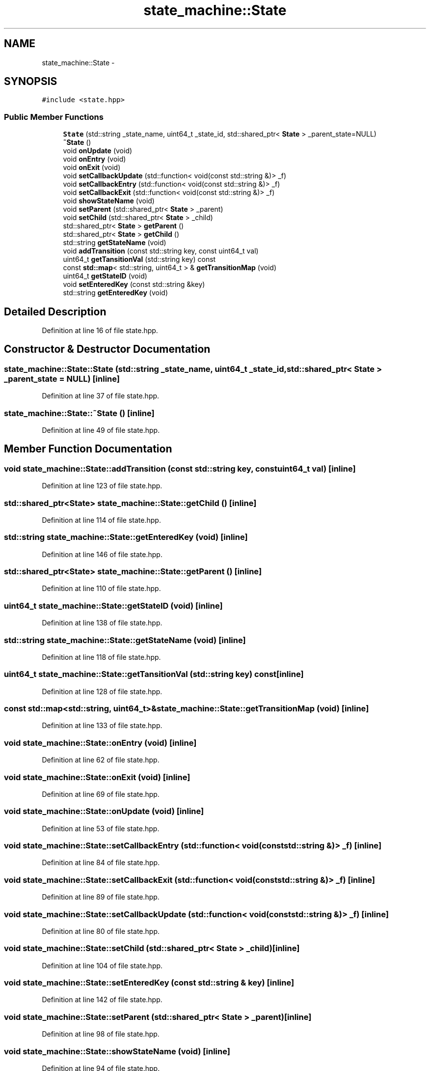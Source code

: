 .TH "state_machine::State" 3 "Fri May 22 2020" "Autoware_Doxygen" \" -*- nroff -*-
.ad l
.nh
.SH NAME
state_machine::State \- 
.SH SYNOPSIS
.br
.PP
.PP
\fC#include <state\&.hpp>\fP
.SS "Public Member Functions"

.in +1c
.ti -1c
.RI "\fBState\fP (std::string _state_name, uint64_t _state_id, std::shared_ptr< \fBState\fP > _parent_state=NULL)"
.br
.ti -1c
.RI "\fB~State\fP ()"
.br
.ti -1c
.RI "void \fBonUpdate\fP (void)"
.br
.ti -1c
.RI "void \fBonEntry\fP (void)"
.br
.ti -1c
.RI "void \fBonExit\fP (void)"
.br
.ti -1c
.RI "void \fBsetCallbackUpdate\fP (std::function< void(const std::string &)> _f)"
.br
.ti -1c
.RI "void \fBsetCallbackEntry\fP (std::function< void(const std::string &)> _f)"
.br
.ti -1c
.RI "void \fBsetCallbackExit\fP (std::function< void(const std::string &)> _f)"
.br
.ti -1c
.RI "void \fBshowStateName\fP (void)"
.br
.ti -1c
.RI "void \fBsetParent\fP (std::shared_ptr< \fBState\fP > _parent)"
.br
.ti -1c
.RI "void \fBsetChild\fP (std::shared_ptr< \fBState\fP > _child)"
.br
.ti -1c
.RI "std::shared_ptr< \fBState\fP > \fBgetParent\fP ()"
.br
.ti -1c
.RI "std::shared_ptr< \fBState\fP > \fBgetChild\fP ()"
.br
.ti -1c
.RI "std::string \fBgetStateName\fP (void)"
.br
.ti -1c
.RI "void \fBaddTransition\fP (const std::string key, const uint64_t val)"
.br
.ti -1c
.RI "uint64_t \fBgetTansitionVal\fP (std::string key) const "
.br
.ti -1c
.RI "const \fBstd::map\fP< std::string, uint64_t > & \fBgetTransitionMap\fP (void)"
.br
.ti -1c
.RI "uint64_t \fBgetStateID\fP (void)"
.br
.ti -1c
.RI "void \fBsetEnteredKey\fP (const std::string &key)"
.br
.ti -1c
.RI "std::string \fBgetEnteredKey\fP (void)"
.br
.in -1c
.SH "Detailed Description"
.PP 
Definition at line 16 of file state\&.hpp\&.
.SH "Constructor & Destructor Documentation"
.PP 
.SS "state_machine::State::State (std::string _state_name, uint64_t _state_id, std::shared_ptr< \fBState\fP > _parent_state = \fCNULL\fP)\fC [inline]\fP"

.PP
Definition at line 37 of file state\&.hpp\&.
.SS "state_machine::State::~State ()\fC [inline]\fP"

.PP
Definition at line 49 of file state\&.hpp\&.
.SH "Member Function Documentation"
.PP 
.SS "void state_machine::State::addTransition (const std::string key, const uint64_t val)\fC [inline]\fP"

.PP
Definition at line 123 of file state\&.hpp\&.
.SS "std::shared_ptr<\fBState\fP> state_machine::State::getChild ()\fC [inline]\fP"

.PP
Definition at line 114 of file state\&.hpp\&.
.SS "std::string state_machine::State::getEnteredKey (void)\fC [inline]\fP"

.PP
Definition at line 146 of file state\&.hpp\&.
.SS "std::shared_ptr<\fBState\fP> state_machine::State::getParent ()\fC [inline]\fP"

.PP
Definition at line 110 of file state\&.hpp\&.
.SS "uint64_t state_machine::State::getStateID (void)\fC [inline]\fP"

.PP
Definition at line 138 of file state\&.hpp\&.
.SS "std::string state_machine::State::getStateName (void)\fC [inline]\fP"

.PP
Definition at line 118 of file state\&.hpp\&.
.SS "uint64_t state_machine::State::getTansitionVal (std::string key) const\fC [inline]\fP"

.PP
Definition at line 128 of file state\&.hpp\&.
.SS "const \fBstd::map\fP<std::string, uint64_t>& state_machine::State::getTransitionMap (void)\fC [inline]\fP"

.PP
Definition at line 133 of file state\&.hpp\&.
.SS "void state_machine::State::onEntry (void)\fC [inline]\fP"

.PP
Definition at line 62 of file state\&.hpp\&.
.SS "void state_machine::State::onExit (void)\fC [inline]\fP"

.PP
Definition at line 69 of file state\&.hpp\&.
.SS "void state_machine::State::onUpdate (void)\fC [inline]\fP"

.PP
Definition at line 53 of file state\&.hpp\&.
.SS "void state_machine::State::setCallbackEntry (std::function< void(const std::string &)> _f)\fC [inline]\fP"

.PP
Definition at line 84 of file state\&.hpp\&.
.SS "void state_machine::State::setCallbackExit (std::function< void(const std::string &)> _f)\fC [inline]\fP"

.PP
Definition at line 89 of file state\&.hpp\&.
.SS "void state_machine::State::setCallbackUpdate (std::function< void(const std::string &)> _f)\fC [inline]\fP"

.PP
Definition at line 80 of file state\&.hpp\&.
.SS "void state_machine::State::setChild (std::shared_ptr< \fBState\fP > _child)\fC [inline]\fP"

.PP
Definition at line 104 of file state\&.hpp\&.
.SS "void state_machine::State::setEnteredKey (const std::string & key)\fC [inline]\fP"

.PP
Definition at line 142 of file state\&.hpp\&.
.SS "void state_machine::State::setParent (std::shared_ptr< \fBState\fP > _parent)\fC [inline]\fP"

.PP
Definition at line 98 of file state\&.hpp\&.
.SS "void state_machine::State::showStateName (void)\fC [inline]\fP"

.PP
Definition at line 94 of file state\&.hpp\&.

.SH "Author"
.PP 
Generated automatically by Doxygen for Autoware_Doxygen from the source code\&.

